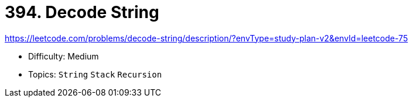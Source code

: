 = 394. Decode String

https://leetcode.com/problems/decode-string/description/?envType=study-plan-v2&envId=leetcode-75

* Difficulty: Medium
* Topics: `String` `Stack` `Recursion`
